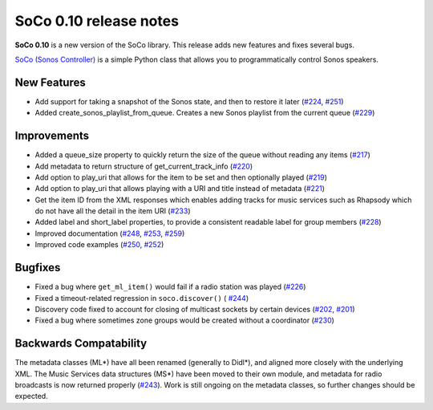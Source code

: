 SoCo 0.10 release notes
***********************

**SoCo 0.10** is a new version of the SoCo library. This release adds new features
and fixes several bugs.

`SoCo (Sonos Controller) <http://python-soco.com/>`_ is a simple Python class
that allows you to programmatically control Sonos speakers.


New Features
============

* Add support for taking a snapshot of the Sonos state, and then to restore it
  later (`#224 <https://github.com/SoCo/SoCo/pull/224>`_, `#251
  <https://github.com/SoCo/SoCo/pull/251>`_)

* Added create_sonos_playlist_from_queue. Creates a new Sonos playlist from the
  current queue (`#229 <https://github.com/SoCo/SoCo/pull/229>`_)


Improvements
============

* Added a queue_size property to quickly return the size of the queue without
  reading any items (`#217 <https://github.com/SoCo/SoCo/pull/217>`_)

* Add metadata to return structure of get_current_track_info (`#220
  <https://github.com/SoCo/SoCo/pull/220>`_)

* Add option to play_uri that allows for the item to be set and then optionally
  played (`#219 <https://github.com/SoCo/SoCo/pull/219>`_)

* Add option to play_uri that allows playing with a URI and title instead of
  metadata (`#221 <https://github.com/SoCo/SoCo/pull/221>`_)

* Get the item ID from the XML responses which enables adding tracks for music
  services such as Rhapsody which do not have all the detail in the item URI
  (`#233 <https://github.com/SoCo/SoCo/pull/233>`_)

* Added label and short_label properties, to provide a consistent readable
  label for group members (`#228 <https://github.com/SoCo/SoCo/pull/228>`_)

* Improved documentation (`#248 <https://github.com/SoCo/SoCo/pull/248>`_,
  `#253 <https://github.com/SoCo/SoCo/pull/253>`_,
  `#259 <https://github.com/SoCo/SoCo/pull/259>`_)

* Improved code examples (`#250 <https://github.com/SoCo/SoCo/pull/250>`_,
  `#252 <https://github.com/SoCo/SoCo/pull/252>`_)


Bugfixes
========

* Fixed a bug where ``get_ml_item()`` would fail if a radio station was played
  (`#226 <https://github.com/SoCo/SoCo/pull/226>`_)

* Fixed a timeout-related regression in ``soco.discover()`` (
  `#244 <https://github.com/SoCo/SoCo/pull/244>`_)

* Discovery code fixed to account for closing of multicast sockets by certain
  devices (`#202 <https://github.com/SoCo/SoCo/pull/202>`_,
  `#201 <https://github.com/SoCo/SoCo/pull/201>`_)

* Fixed a bug where sometimes zone groups would be created without a
  coordinator (`#230 <https://github.com/SoCo/SoCo/pull/230>`_)


Backwards Compatability
=======================

The metadata classes (ML*) have all been renamed (generally to Didl*), and
aligned more closely with the underlying XML. The Music Services data
structures (MS*) have been moved to their own module, and metadata for radio
broadcasts is now returned properly (`#243
<https://github.com/SoCo/SoCo/pull/243>`_). Work is still ongoing on the
metadata classes, so further changes should be expected.
